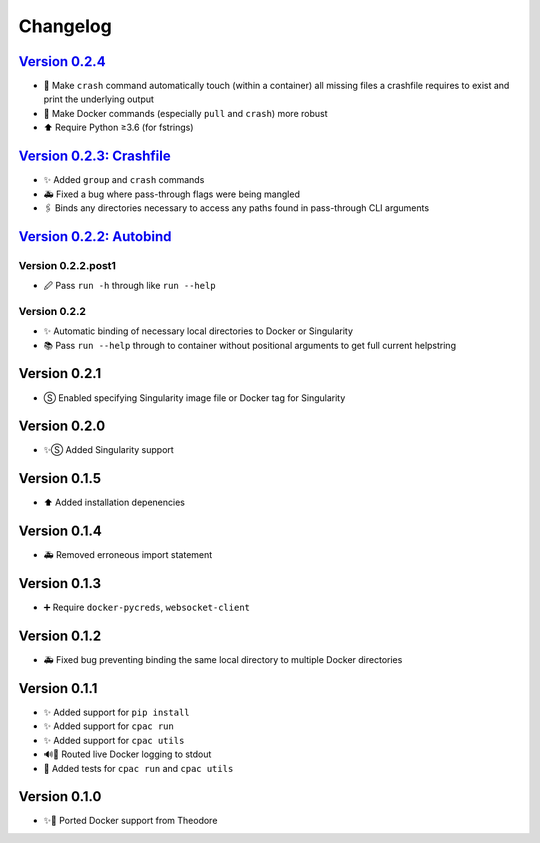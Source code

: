 =========
Changelog
=========

`Version 0.2.4 <https://github.com/shnizzedy/cpac-python-package/releases/tag/v0.2.4>`_
=======================================================================================
* 💪 Make ``crash`` command automatically touch (within a container) all missing files a crashfile requires to exist and print the underlying output
* 🐳 Make Docker commands (especially ``pull`` and ``crash``) more robust
* ⬆️ Require Python ≥3.6 (for fstrings)

`Version 0.2.3: Crashfile <https://github.com/shnizzedy/cpac-python-package/releases/tag/v0.2.3>`_
==================================================================================================
* ✨ Added ``group`` and ``crash`` commands
* 🚑 Fixed a bug where pass-through flags were being mangled
* 🖇️ Binds any directories necessary to access any paths found in pass-through CLI arguments

`Version 0.2.2: Autobind <https://github.com/shnizzedy/cpac-python-package/releases/tag/v0.2.2>`_
=================================================================================================

Version 0.2.2.post1
-------------------
* 🖉 Pass ``run -h`` through like ``run --help``

Version 0.2.2
-------------
* ✨ Automatic binding of necessary local directories to Docker or Singularity
* 📚 Pass ``run --help`` through to container without positional arguments to get full current helpstring

Version 0.2.1
=============
* Ⓢ Enabled specifying Singularity image file or Docker tag for Singularity

Version 0.2.0
=============
* ✨Ⓢ Added Singularity support

Version 0.1.5
=============
* ⬆ Added installation depenencies

Version 0.1.4
=============
* 🚑 Removed erroneous import statement

Version 0.1.3
=============
* ➕ Require ``docker-pycreds``, ``websocket-client``

Version 0.1.2
=============
* 🚑 Fixed bug preventing binding the same local directory to multiple Docker directories

Version 0.1.1
=============

* ✨ Added support for ``pip install``
* ✨ Added support for ``cpac run``
* ✨ Added support for ``cpac utils``
* 🔊🐳 Routed live Docker logging to stdout
* 🔬 Added tests for ``cpac run`` and ``cpac utils``

Version 0.1.0
=============
* ✨🐳 Ported Docker support from Theodore
